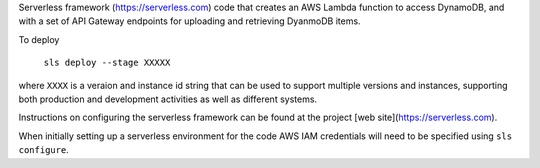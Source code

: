 Serverless framework (https://serverless.com) code that creates an AWS Lambda function to access DynamoDB, and with a set of API Gateway endpoints for uploading and retrieving DyanmoDB items.

To deploy

  ``sls deploy --stage XXXXX``
  
where ``XXXX`` is a veraion and instance id string that can be used to support multiple versions and instances, supporting both production and development activities as well as different systems.

Instructions on configuring the serverless framework can be found at the project [web site](https://serverless.com). 

When initially setting up a serverless environment for the code AWS IAM credentials will need to be specified using ``sls configure``.
